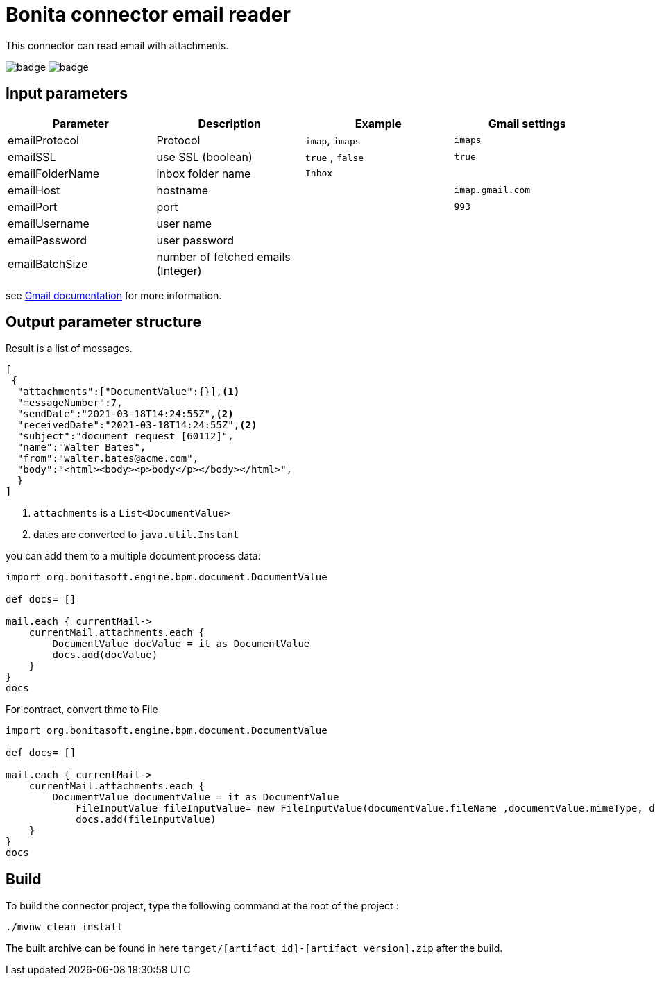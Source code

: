 = Bonita connector email reader

This connector can read email with attachments.

image:https://github.com/laurentleseigneur/bonita-connector-email-reader/actions/workflows/build.yml/badge.svg[]
image:https://github.com/laurentleseigneur/bonita-connector-email-reader/actions/workflows/tagAndRelease.yml/badge.svg[]

== Input parameters

|===
|Parameter |Description|Example| Gmail settings

|emailProtocol | Protocol | `imap`, `imaps`| `imaps`
|emailSSL | use SSL (boolean) | `true` , `false`| `true`
|emailFolderName | inbox folder name | `Inbox`|
|emailHost | hostname | |`imap.gmail.com`
|emailPort | port | | `993`
|emailUsername | user name ||
|emailPassword | user password ||
|emailBatchSize | number of fetched emails (Integer) ||

|===

see https://support.google.com/mail/answer/7126229?hl=fr[Gmail documentation] for more information.

== Output parameter structure

Result is a list of messages.

[source,Json]
----
[
 {
  "attachments":["DocumentValue":{}],<1>
  "messageNumber":7,
  "sendDate":"2021-03-18T14:24:55Z",<2>
  "receivedDate":"2021-03-18T14:24:55Z",<2>
  "subject":"document request [60112]",
  "name":"Walter Bates",
  "from":"walter.bates@acme.com",
  "body":"<html><body><p>body</p></body></html>",
  }
]
----
<1> `attachments` is a `List<DocumentValue>`
<2> dates are converted to `java.util.Instant`

you can add them to a multiple document process data:

[source,Groovy]
----
import org.bonitasoft.engine.bpm.document.DocumentValue

def docs= []

mail.each { currentMail->
    currentMail.attachments.each {
        DocumentValue docValue = it as DocumentValue
        docs.add(docValue)
    }
}
docs
----

For contract, convert thme to File

[source,Groovy]
----
import org.bonitasoft.engine.bpm.document.DocumentValue

def docs= []

mail.each { currentMail->
    currentMail.attachments.each {
        DocumentValue documentValue = it as DocumentValue
	    FileInputValue fileInputValue= new FileInputValue(documentValue.fileName ,documentValue.mimeType, documentValue.content)
	    docs.add(fileInputValue)
    }
}
docs
----

== Build

To build the connector project, type the following command at the root of the project :

[source,shell]
----
./mvnw clean install
----

The built archive can be found in here `target/[artifact id]-[artifact version].zip` after the build.
